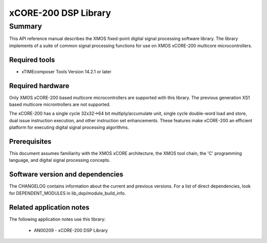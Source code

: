xCORE-200 DSP Library
=====================

Summary
-------

This API reference manual describes the XMOS fixed-point digital signal processing
software library.  The library implements of a suite of common signal processing functions
for use on XMOS xCORE-200 multicore microcontrollers.

Required tools
..............

* xTIMEcomposer Tools Version 14.2.1 or later

Required hardware
.................

Only XMOS xCORE-200 based multicore microcontrollers are supported with this library.
The previous generation XS1 based multicore microntrollers are not supported.

The xCORE-200 has a single cycle 32x32->64 bit multiply/accumulate unit,
single cycle double-word load and store, dual issue instruction execution,
and other instruction set enhancements.
These features make xCORE-200 an efficient platform for executing
digital signal processing algorithms.

Prerequisites
.............

This document assumes familiarity with the XMOS xCORE architecture,
the XMOS tool chain, the 'C' programming language,
and digital signal processing concepts.

Software version and dependencies
.................................

The CHANGELOG contains information about the current and previous versions.
For a list of direct dependencies, look for DEPENDENT_MODULES in lib_dsp/module_build_info.

Related application notes
.........................

The following application notes use this library:

  * AN00209 - xCORE-200 DSP Library
